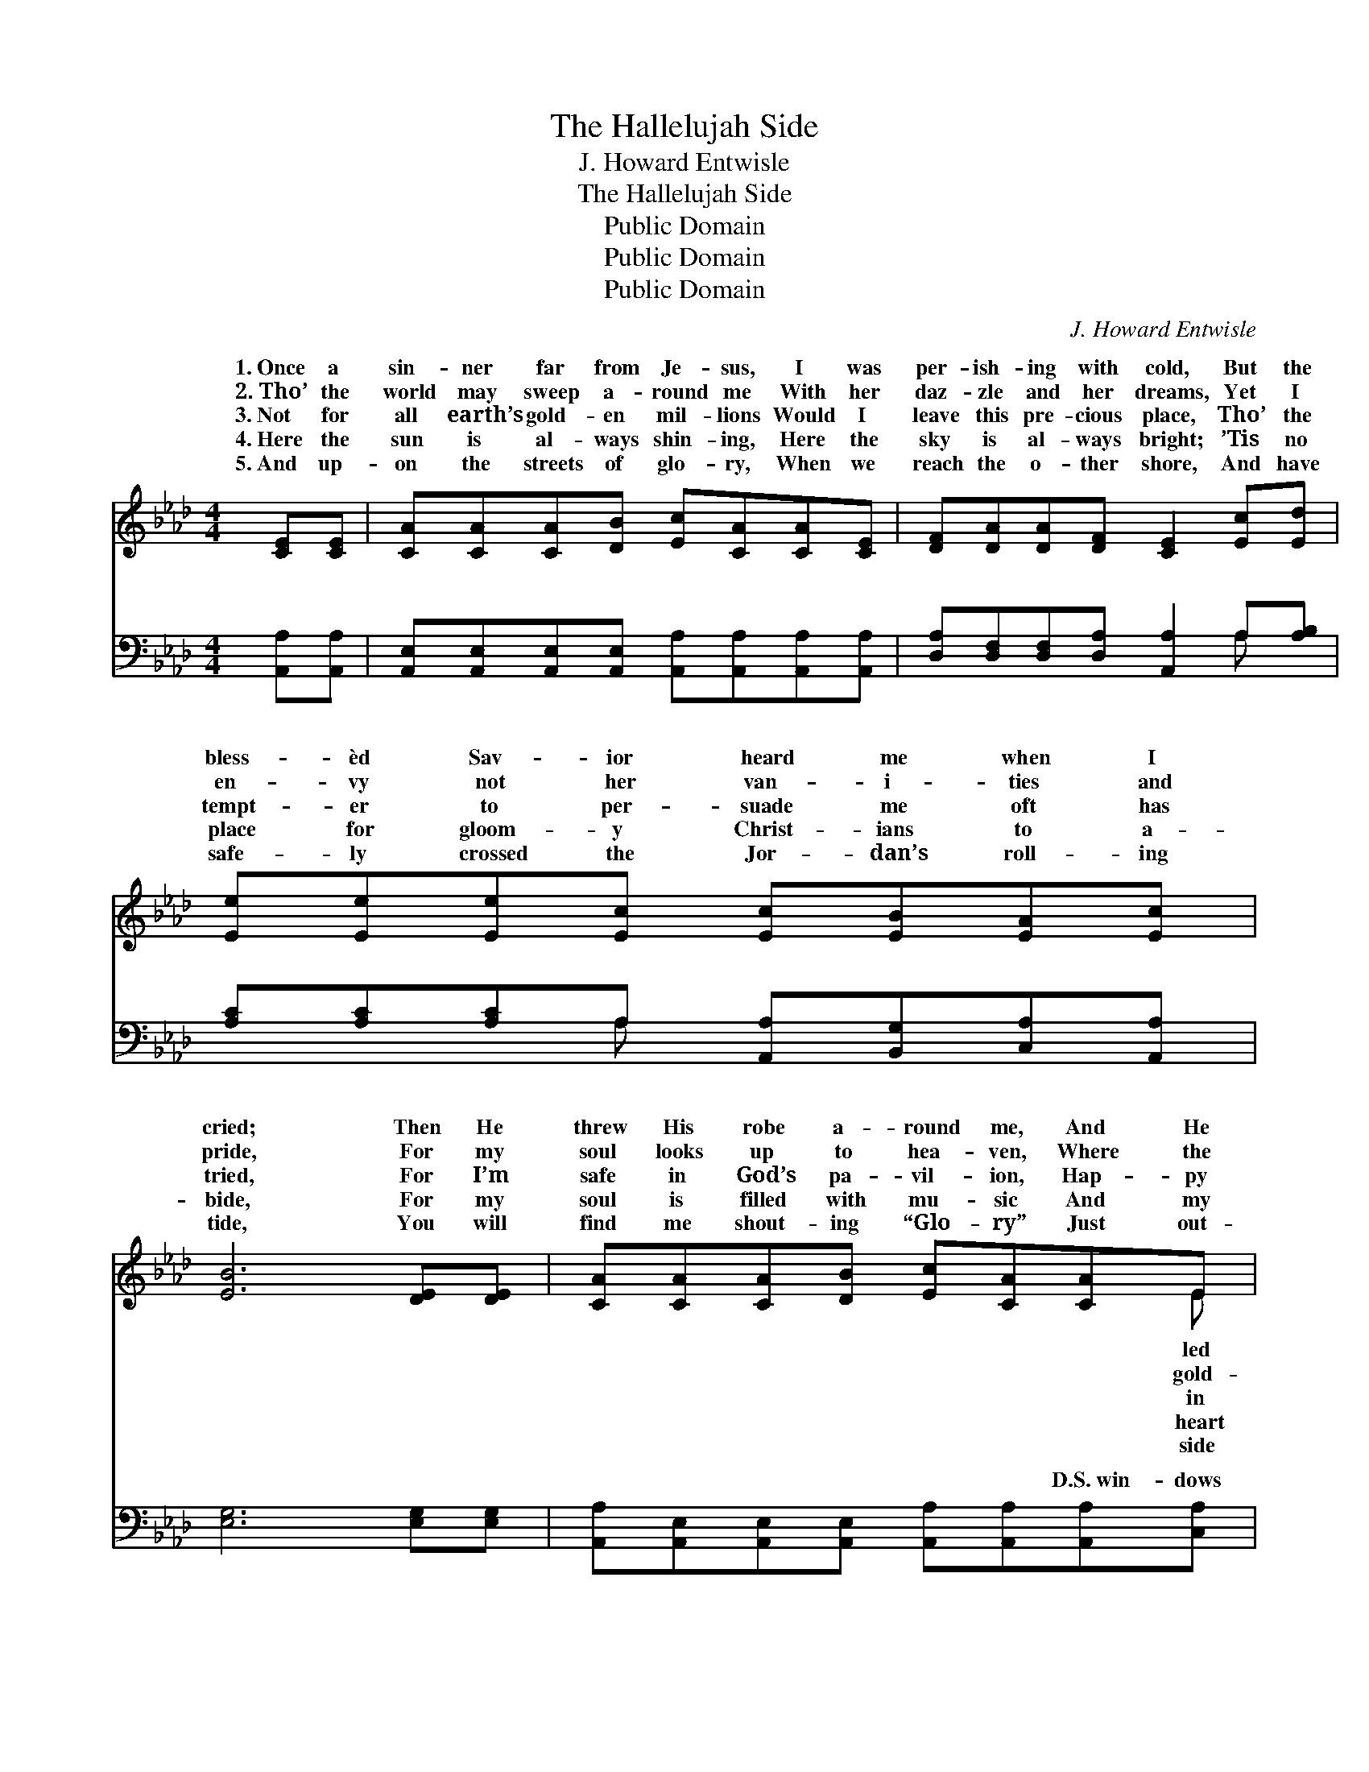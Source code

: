 X:1
T:The Hallelujah Side
T: J. Howard Entwisle
T:The Hallelujah Side
T:Public Domain
T:Public Domain
T:Public Domain
C:J. Howard Entwisle
Z:Public Domain
%%score ( 1 2 ) ( 3 4 )
L:1/8
M:4/4
K:Ab
V:1 treble 
V:2 treble 
V:3 bass 
V:4 bass 
V:1
 [CE][CE] | [CA][CA][CA][DB] [Ec][CA][CA][CE] | [DF][DA][DA][DF] [CE]2 [Ec][Ed] | %3
w: 1.~Once a|sin- ner far from Je- sus, I was|per- ish- ing with cold, But the|
w: 2.~Tho’ the|world may sweep a- round me With her|daz- zle and her dreams, Yet I|
w: 3.~Not for|all earth’s gold- en mil- lions Would I|leave this pre- cious place, Tho’ the|
w: 4.~Here the|sun is al- ways shin- ing, Here the|sky is al- ways bright; ’Tis no|
w: 5.~And up-|on the streets of glo- ry, When we|reach the o- ther shore, And have|
 [Ee][Ee][Ee][Ec] [Ec][EB][EA][Ec] | [EB]6 [DE][DE] | [CA][CA][CA][DB] [Ec][CA][CA]E | %6
w: bless- èd Sav- ior heard me when I|cried; Then He|threw His robe a- round me, And He|
w: en- vy not her van- i- ties and|pride, For my|soul looks up to hea- ven, Where the|
w: tempt- er to per- suade me oft has|tried, For I’m|safe in God’s pa- vil- ion, Hap- py|
w: place for gloom- y Christ- ians to a-|bide, For my|soul is filled with mu- sic And my|
w: safe- ly crossed the Jor- dan’s roll- ing|tide, You will|find me shout- ing “Glo- ry” Just out-|
 [DF][DA][DA][DF] [CE]2 [Ec][Ed] | [Ee][Ec][EA][FB] [Ec]>[Ec] [Ec][DB] | [CA]6 ||"^Refrain" (A_G) | %10
w: me to His fold, And I’m liv-|ing on the hal- le- lu- jah side.|||
w: en sun- light gleams, And I’m liv-|ing on the hal- le- lu- jah side.|||
w: His love and grace, And I’m liv-|ing on the hal- le- lu- jah side.|Oh,|glo- *|
w: with great de- light, And I’m liv-|ing on the hal- le- lu- jah side.|||
w: my man- sion door Where I’m liv-|ing on the hal- le- lu- jah side.|||
 [Fd]>[Fd] [Fd][Fe] [Fd][DF][FA][_FB] | [Ec]>[Fd] [Ec][DB] [CA]2 [CA][EG] | %12
w: ||
w: ||
w: be to Je- sus, let the hal- le-|lu- jahs roll; Help me ring the|
w: ||
w: ||
 [DF][DF][DF][DA] [CE][Ec][Ec][EA] | [EB]6 [DE][DE] | [CA][CA][CA][DB] [Ec][CA][CA]E |] %15
w: |||
w: |||
w: Sav- ior’s prais- es far and wide, For|I’ve o- pened|up tow’rd heavn All the * * *|
w: |||
w: |||
V:2
 x2 | x8 | x8 | x8 | x8 | x7 E | x8 | x8 | x6 || A2 | x8 | x8 | x8 | x8 | x7 E |] %15
w: |||||led||||||||||
w: |||||gold-||||||||||
w: |||||in||||ry||||||
w: |||||heart||||||||||
w: |||||side||||||||||
V:3
 [A,,A,][A,,A,] | [A,,E,][A,,E,][A,,E,][A,,E,] [A,,A,][A,,A,][A,,A,][A,,A,] | %2
w: ~ ~|~ ~ ~ ~ ~ ~ ~ ~|
 [D,A,][D,F,][D,F,][D,A,] [A,,A,]2 A,[A,B,] | [A,C][A,C][A,C]A, [A,,A,][B,,G,][C,A,][A,,A,] | %4
w: ~ ~ ~ ~ ~ ~ ~|~ ~ ~ ~ ~ ~ ~ ~|
 [E,G,]6 [E,G,][E,G,] | [A,,A,][A,,E,][A,,E,][A,,E,] [A,,A,][A,,A,][A,,A,][C,A,] | %6
w: ~ ~ ~|~ ~ ~ ~ ~ ~ D.S.~win- dows|
 [D,A,][F,A,][F,A,][D,A,] [A,,A,]2 A,[A,B,] | [A,C]A,[C,A,][D,A,] [E,A,]>[E,A,] [E,G,][E,G,] | %8
w: of my soul, And I’m liv- ing|the hal- le- lu- jah side. * *|
 [A,,A,]6 || A,2 | [D,A,]>[D,A,] [D,A,][D,A,] [D,A,][D,A,][D,A,][D,A,] | %11
w: |||
 [A,,A,]>[A,,A,] [A,,A,][A,,E,] [A,,E,]2 [A,,E,][C,A,] | %12
w: |
 [D,A,][D,A,][D,A,][F,A,] A,A,[A,,A,][C,A,] | [E,G,]6 [E,G,][E,G,] | %14
w: ||
 [A,,A,][A,,E,][A,,E,][A,,E,] [A,,A,][A,,A,][A,,A,][C,A,] |] %15
w: |
V:4
 x2 | x8 | x6 A, x | x3 A, x4 | x8 | x8 | x6 A, x | x A, x6 | x6 || A,2 | x8 | x8 | x4 A,A, x2 | %13
w: ||~|~|||on|||||||
 x8 | x8 |] %15
w: ||

